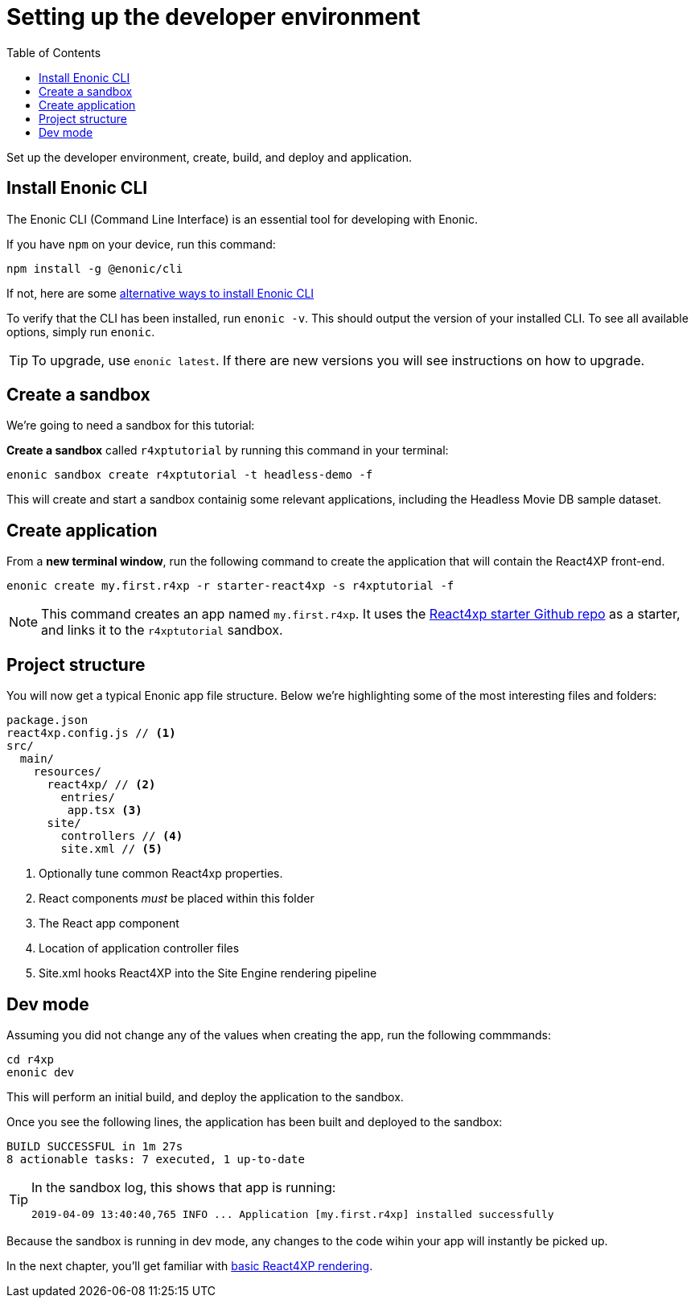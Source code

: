 = Setting up the developer environment
:toc: right
:imagesdir: media/

Set up the developer environment, create, build, and deploy and application.

== Install Enonic CLI

The Enonic CLI (Command Line Interface) is an essential tool for developing with Enonic.

If you have `npm` on your device, run this command:

  npm install -g @enonic/cli

If not, here are some https://developer.enonic.com/start[alternative ways to install Enonic CLI^]

To verify that the CLI has been installed, run `enonic -v`. This should output the version of your installed CLI. To see all available options, simply run `enonic`.

TIP: To upgrade, use `enonic latest`. If there are new versions you will see instructions on how to upgrade.

== Create a sandbox

We're going to need a sandbox for this tutorial:

*Create a sandbox* called `r4xptutorial` by running this command in your terminal:

  enonic sandbox create r4xptutorial -t headless-demo -f

This will create and start a sandbox containig some relevant applications, including the Headless Movie DB sample dataset.

[[create-starter]]
== Create application

From a **new terminal window**, run the following command to create the application that will contain the React4XP front-end. 

  enonic create my.first.r4xp -r starter-react4xp -s r4xptutorial -f 

[NOTE]
====
This command creates an app named `my.first.r4xp`. It uses the https://github.com/enonic/starter-react4xp[React4xp starter Github repo^] as a starter, and links it to the `r4xptutorial` sandbox. 
====

== Project structure

You will now get a typical Enonic app file structure. Below we're highlighting some of the most interesting files and folders:

[source,files]
----
package.json
react4xp.config.js // <1>
src/
  main/
    resources/
      react4xp/ // <2>
        entries/
         app.tsx <3>
      site/
        controllers // <4>
        site.xml // <5>
----

<1> Optionally tune common React4xp properties.
<2> React components _must_ be placed within this folder
<3> The React app component
<4> Location of application controller files
<5> Site.xml hooks React4XP into the Site Engine rendering pipeline


== Dev mode

Assuming you did not change any of the values when creating the app, run the following commmands:

  cd r4xp
  enonic dev

This will perform an initial build, and deploy the application to the sandbox. 

Once you see the following lines, the application has been built and deployed to the sandbox:

  BUILD SUCCESSFUL in 1m 27s
  8 actionable tasks: 7 executed, 1 up-to-date

[TIP]
====
In the sandbox log, this shows that app is running:

  2019-04-09 13:40:40,765 INFO ... Application [my.first.r4xp] installed successfully
====

Because the sandbox is running in dev mode, any changes to the code wihin your app will instantly be picked up.


In the next chapter, you'll get familiar with <<hello#, basic React4XP rendering>>.



